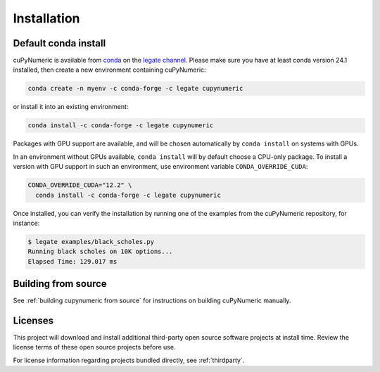 Installation
============

Default conda install
---------------------

cuPyNumeric is available from
`conda <https://docs.conda.io/projects/conda/en/latest/index.html>`_
on the `legate channel <https://anaconda.org/legate/cupynumeric>`_.
Please make sure you have at least conda version 24.1 installed, then create
a new environment containing cuPyNumeric:

.. code-block:: sh

    conda create -n myenv -c conda-forge -c legate cupynumeric

or install it into an existing environment:

.. code-block:: sh

    conda install -c conda-forge -c legate cupynumeric

Packages with GPU support are available, and will be chosen automatically by
``conda install`` on systems with GPUs.

In an environment without GPUs available, ``conda install`` will by default
choose a CPU-only package. To install a version with GPU support in such an
environment, use environment variable ``CONDA_OVERRIDE_CUDA``:

.. code-block:: sh

    CONDA_OVERRIDE_CUDA="12.2" \
      conda install -c conda-forge -c legate cupynumeric

Once installed, you can verify the installation by running one of the examples
from the cuPyNumeric repository, for instance:

.. code-block:: sh

    $ legate examples/black_scholes.py
    Running black scholes on 10K options...
    Elapsed Time: 129.017 ms

Building from source
---------------------

See :ref:`building cupynumeric from source` for instructions on building
cuPyNumeric manually.

Licenses
--------

This project will download and install additional third-party open source
software projects at install time. Review the license terms of these open
source projects before use.

For license information regarding projects bundled directly, see
:ref:`thirdparty`.